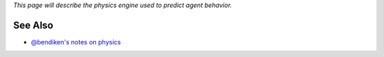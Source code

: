 *This page will describe the physics engine used to predict agent
behavior.*

See Also
--------

-  `@bendiken's notes on physics <http://ar.to/notes/physics>`__
